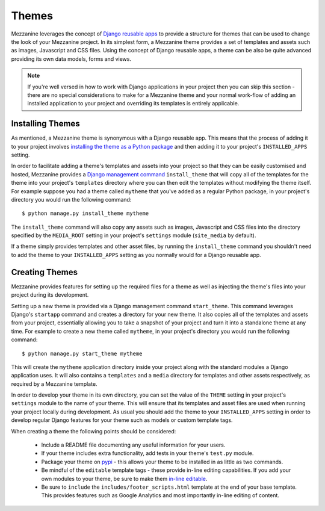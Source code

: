 ======
Themes
======

Mezzanine leverages the concept of 
`Django reusable apps <http://ericholscher.com/projects/django-conventions/app/>`_ 
to provide a structure for themes that can be used to change the look of 
your Mezzanine project. In its simplest form, a Mezzanine theme provides 
a set of templates and assets such as images, Javascript and CSS files. 
Using the concept of Django reusable apps, a theme can be also be quite 
advanced providing its own data models, forms and views.

.. note:: 

    If you're well versed in how to work with Django applications in your 
    project then you can skip this section - there are no special 
    considerations to make for a Mezzanine theme and your normal work-flow 
    of adding an installed application to your project and overriding its 
    templates is entirely applicable.

Installing Themes
=================

As mentioned, a Mezzanine theme is synonymous with a Django reusable 
app. This means that the process of adding it to your project involves 
`installing the theme as a Python package <http://docs.python.org/install/index.html#standard-build-and-install>`_ 
and then adding it to your project's ``INSTALLED_APPS`` setting. 

In order to facilitate adding a theme's templates and assets into your 
project so that they can be easily customised and hosted, Mezzanine 
provides a `Django management command <http://docs.djangoproject.com/en/dev/ref/django-admin/>`_ 
``install_theme`` that will copy all of the templates for the theme into 
your project's ``templates`` directory where you can then edit the templates 
without modifying the theme itself. For example suppose you had a theme 
called ``mytheme`` that you've added as a regular Python package, in your 
project's directory you would run the following command::

    $ python manage.py install_theme mytheme

The ``install_theme`` command will also copy any assets such as images, 
Javascript and CSS files into the directory specified by the ``MEDIA_ROOT`` 
setting in your project's ``settings`` module (``site_media`` by default).

If a theme simply provides templates and other asset files, by running the 
``install_theme`` command you shouldn't need to add the theme to your 
``INSTALLED_APPS`` setting as you normally would for a Django reusable app.

Creating Themes
===============

Mezzanine provides features for setting up the required files for a theme 
as well as injecting the theme's files into your project during its
development. 

Setting up a new theme is provided via a Django management 
command ``start_theme``. This command leverages Django's ``startapp`` 
command and creates a directory for your new theme. It also copies all of 
the templates and assets from your project, essentially allowing you to 
take a snapshot of your project and turn it into a standalone theme at any 
time. For example to create a new theme called ``mytheme``, in your 
project's directory you would run the following command::

    $ python manage.py start_theme mytheme

This will create the ``mytheme`` application directory inside your project 
along with the standard modules a Django application uses. It will also 
contains a ``templates`` and a ``media`` directory for templates and other 
assets respectively, as required by a Mezzanine template.

In order to develop your theme in its own directory, you can set the value 
of the ``THEME`` setting in your project's ``settings`` module to the name 
of your theme. This will ensure that its templates and asset files are used 
when running your project locally during development. As usual you should 
add the theme to your ``INSTALLED_APPS`` setting in order to develop 
regular Django features for your theme such as models or custom template tags.

When creating a theme the following points should be considered:

  * Include a README file documenting any useful information for your users.
  * If your theme includes extra functionality, add tests in your theme's ``test.py`` module.
  * Package your theme on `pypi <http://docs.python.org/distutils/introduction.html#simple-example>`_ - this allows your theme to be installed in as little as two commands.
  * Be mindful of the ``editable`` template tags - these provide in-line editing capabilities. If you add your own modules to your theme, be sure to make them `in-line editable <inline-editing.html>`_.
  * Be sure to ``include`` the ``includes/footer_scripts.html`` template at the end of your base template. This provides features such as Google Analytics and most importantly in-line editing of content.

